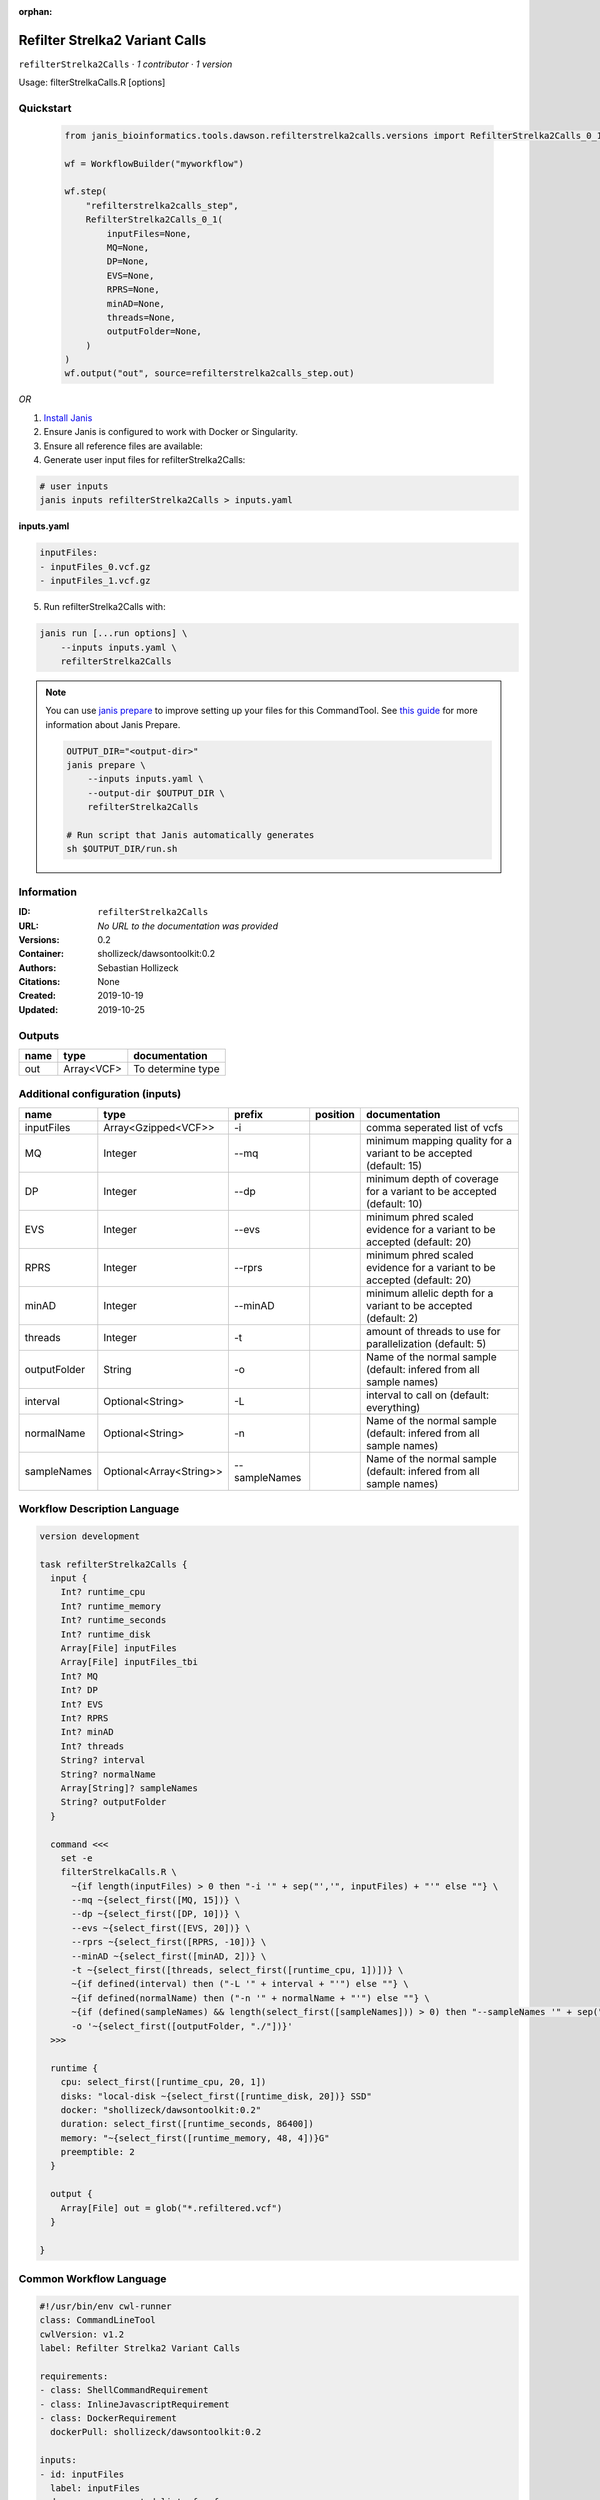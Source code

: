 :orphan:

Refilter Strelka2 Variant Calls
=======================================================

``refilterStrelka2Calls`` · *1 contributor · 1 version*

Usage: filterStrelkaCalls.R [options]



Quickstart
-----------

    .. code-block:: python

       from janis_bioinformatics.tools.dawson.refilterstrelka2calls.versions import RefilterStrelka2Calls_0_1

       wf = WorkflowBuilder("myworkflow")

       wf.step(
           "refilterstrelka2calls_step",
           RefilterStrelka2Calls_0_1(
               inputFiles=None,
               MQ=None,
               DP=None,
               EVS=None,
               RPRS=None,
               minAD=None,
               threads=None,
               outputFolder=None,
           )
       )
       wf.output("out", source=refilterstrelka2calls_step.out)
    

*OR*

1. `Install Janis </tutorials/tutorial0.html>`_

2. Ensure Janis is configured to work with Docker or Singularity.

3. Ensure all reference files are available:

4. Generate user input files for refilterStrelka2Calls:

.. code-block:: bash

   # user inputs
   janis inputs refilterStrelka2Calls > inputs.yaml



**inputs.yaml**

.. code-block:: yaml

       inputFiles:
       - inputFiles_0.vcf.gz
       - inputFiles_1.vcf.gz




5. Run refilterStrelka2Calls with:

.. code-block:: bash

   janis run [...run options] \
       --inputs inputs.yaml \
       refilterStrelka2Calls

.. note::

   You can use `janis prepare <https://janis.readthedocs.io/en/latest/references/prepare.html>`_ to improve setting up your files for this CommandTool. See `this guide <https://janis.readthedocs.io/en/latest/references/prepare.html>`_ for more information about Janis Prepare.

   .. code-block:: text

      OUTPUT_DIR="<output-dir>"
      janis prepare \
          --inputs inputs.yaml \
          --output-dir $OUTPUT_DIR \
          refilterStrelka2Calls

      # Run script that Janis automatically generates
      sh $OUTPUT_DIR/run.sh











Information
------------

:ID: ``refilterStrelka2Calls``
:URL: *No URL to the documentation was provided*
:Versions: 0.2
:Container: shollizeck/dawsontoolkit:0.2
:Authors: Sebastian Hollizeck
:Citations: None
:Created: 2019-10-19
:Updated: 2019-10-25


Outputs
-----------

======  ==========  =================
name    type        documentation
======  ==========  =================
out     Array<VCF>  To determine type
======  ==========  =================


Additional configuration (inputs)
---------------------------------

============  =======================  =============  ==========  ========================================================================
name          type                     prefix         position    documentation
============  =======================  =============  ==========  ========================================================================
inputFiles    Array<Gzipped<VCF>>      -i                         comma seperated list of vcfs
MQ            Integer                  --mq                       minimum mapping quality for a variant to be accepted (default: 15)
DP            Integer                  --dp                       minimum depth of coverage for a variant to be accepted (default: 10)
EVS           Integer                  --evs                      minimum phred scaled evidence for a variant to be accepted (default: 20)
RPRS          Integer                  --rprs                     minimum phred scaled evidence for a variant to be accepted (default: 20)
minAD         Integer                  --minAD                    minimum allelic depth for a variant to be accepted (default: 2)
threads       Integer                  -t                         amount of threads to use for parallelization (default: 5)
outputFolder  String                   -o                         Name of the normal sample (default: infered from all sample names)
interval      Optional<String>         -L                         interval to call on (default: everything)
normalName    Optional<String>         -n                         Name of the normal sample (default: infered from all sample names)
sampleNames   Optional<Array<String>>  --sampleNames              Name of the normal sample (default: infered from all sample names)
============  =======================  =============  ==========  ========================================================================

Workflow Description Language
------------------------------

.. code-block:: text

   version development

   task refilterStrelka2Calls {
     input {
       Int? runtime_cpu
       Int? runtime_memory
       Int? runtime_seconds
       Int? runtime_disk
       Array[File] inputFiles
       Array[File] inputFiles_tbi
       Int? MQ
       Int? DP
       Int? EVS
       Int? RPRS
       Int? minAD
       Int? threads
       String? interval
       String? normalName
       Array[String]? sampleNames
       String? outputFolder
     }

     command <<<
       set -e
       filterStrelkaCalls.R \
         ~{if length(inputFiles) > 0 then "-i '" + sep("','", inputFiles) + "'" else ""} \
         --mq ~{select_first([MQ, 15])} \
         --dp ~{select_first([DP, 10])} \
         --evs ~{select_first([EVS, 20])} \
         --rprs ~{select_first([RPRS, -10])} \
         --minAD ~{select_first([minAD, 2])} \
         -t ~{select_first([threads, select_first([runtime_cpu, 1])])} \
         ~{if defined(interval) then ("-L '" + interval + "'") else ""} \
         ~{if defined(normalName) then ("-n '" + normalName + "'") else ""} \
         ~{if (defined(sampleNames) && length(select_first([sampleNames])) > 0) then "--sampleNames '" + sep("','", select_first([sampleNames])) + "'" else ""} \
         -o '~{select_first([outputFolder, "./"])}'
     >>>

     runtime {
       cpu: select_first([runtime_cpu, 20, 1])
       disks: "local-disk ~{select_first([runtime_disk, 20])} SSD"
       docker: "shollizeck/dawsontoolkit:0.2"
       duration: select_first([runtime_seconds, 86400])
       memory: "~{select_first([runtime_memory, 48, 4])}G"
       preemptible: 2
     }

     output {
       Array[File] out = glob("*.refiltered.vcf")
     }

   }

Common Workflow Language
-------------------------

.. code-block:: text

   #!/usr/bin/env cwl-runner
   class: CommandLineTool
   cwlVersion: v1.2
   label: Refilter Strelka2 Variant Calls

   requirements:
   - class: ShellCommandRequirement
   - class: InlineJavascriptRequirement
   - class: DockerRequirement
     dockerPull: shollizeck/dawsontoolkit:0.2

   inputs:
   - id: inputFiles
     label: inputFiles
     doc: comma seperated list of vcfs
     type:
       type: array
       items: File
     inputBinding:
       prefix: -i
       itemSeparator: ','
   - id: MQ
     label: MQ
     doc: 'minimum mapping quality for a variant to be accepted (default: 15)'
     type: int
     default: 15
     inputBinding:
       prefix: --mq
   - id: DP
     label: DP
     doc: 'minimum depth of coverage for a variant to be accepted (default: 10)'
     type: int
     default: 10
     inputBinding:
       prefix: --dp
   - id: EVS
     label: EVS
     doc: 'minimum phred scaled evidence for a variant to be accepted (default: 20)'
     type: int
     default: 20
     inputBinding:
       prefix: --evs
   - id: RPRS
     label: RPRS
     doc: 'minimum phred scaled evidence for a variant to be accepted (default: 20)'
     type: int
     default: -10
     inputBinding:
       prefix: --rprs
   - id: minAD
     label: minAD
     doc: 'minimum allelic depth for a variant to be accepted (default: 2)'
     type: int
     default: 2
     inputBinding:
       prefix: --minAD
   - id: threads
     label: threads
     doc: 'amount of threads to use for parallelization (default: 5)'
     type: int
     inputBinding:
       prefix: -t
       valueFrom: |-
         $([inputs.runtime_cpu, 20, 1].filter(function (inner) { return inner != null })[0])
   - id: interval
     label: interval
     doc: 'interval to call on (default: everything)'
     type:
     - string
     - 'null'
     inputBinding:
       prefix: -L
   - id: normalName
     label: normalName
     doc: 'Name of the normal sample (default: infered from all sample names)'
     type:
     - string
     - 'null'
     inputBinding:
       prefix: -n
   - id: sampleNames
     label: sampleNames
     doc: 'Name of the normal sample (default: infered from all sample names)'
     type:
     - type: array
       items: string
     - 'null'
     inputBinding:
       prefix: --sampleNames
       itemSeparator: ','
   - id: outputFolder
     label: outputFolder
     doc: 'Name of the normal sample (default: infered from all sample names)'
     type: string
     default: ./
     inputBinding:
       prefix: -o

   outputs:
   - id: out
     label: out
     doc: To determine type
     type:
       type: array
       items: File
     outputBinding:
       glob: '*.refiltered.vcf'
       loadContents: false
   stdout: _stdout
   stderr: _stderr

   baseCommand: filterStrelkaCalls.R
   arguments: []

   hints:
   - class: ToolTimeLimit
     timelimit: |-
       $([inputs.runtime_seconds, 86400].filter(function (inner) { return inner != null })[0])
   id: refilterStrelka2Calls


